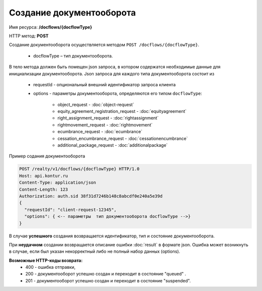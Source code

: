 Создание документооборота
================

Имя ресурса: **/docflows/{docflowType}**

HTTP метод: **POST**

Создание документооборота осуществляется методом ``POST /docflows/{docflowType}``. 

    * docflowType –  тип документооборота.

В тело метода должен быть помещен json запроса, в котором содержатся необходимые данные для инициализации документооборота. 
Json запроса для каждого типа документооборота состоит из

    * requestId - опциональный внешний идентификатор запроса клиента
    * options - параметры документооборота, определяются его типом ``docflowType``:

           * object_request - :doc:`object-request` 
           * equity_agreement_registration_request - :doc:`equityagreement`
           * right_assignment_request - :doc:`rightassignment`
           * rightmovement_request - :doc:`rightmovement`
           * ecumbrance_request - :doc:`ecumbrance`
           * cessation_encumbrance_request - :doc:`cessationencumbrance`
           * additional_package_request - :doc:`additionalpackage`


Пример содания документооборота

.. code-block:: bash

        POST /realty/v1/docflows/{docflowType} HTTP/1.0
        Host: api.kontur.ru
        Content-Type: application/json
        Content-Length: 123
        Authorization: auth.sid 38f31d7246b148c8abcdf0e240a5e39d
        {
          "requestId": "client-request-12345",
          "options": { <-- параметры  тип документооборота docflowType -->}
        }


В случае **успешного** создания возвращается идентификатор, тип и состояние документооборота.  

При **неудачном** создании возвращается описание ошибки  :doc:`result` в формате json. 
Ошибка может возникнуть в случае, если был указан некорректный либо не полный набор данных (options).

**Возможные HTTP-коды возврата:**
    * 400 - ошибка отправки,
    * 200 - документооборот успешно создан и переходит в состояние "queued" . 
    * 201 - документооборот успешно создан и переходит в состояние "suspended".


